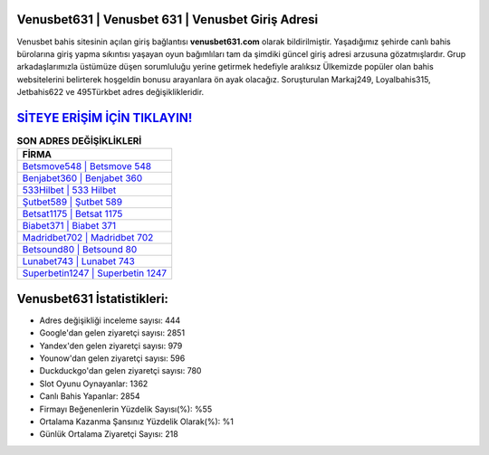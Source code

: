 ﻿Venusbet631 | Venusbet 631 | Venusbet Giriş Adresi
===================================

.. image:: images/venusbet-giris.jpg
   :width: 600
   
Venusbet bahis sitesinin açılan giriş bağlantısı **venusbet631.com** olarak bildirilmiştir. Yaşadığımız şehirde canlı bahis bürolarına giriş yapma sıkıntısı yaşayan oyun bağımlıları tam da şimdiki güncel giriş adresi arzusuna gözatmışlardır. Grup arkadaşlarımızla üstümüze düşen sorumluluğu yerine getirmek hedefiyle aralıksız Ülkemizde popüler olan  bahis websitelerini belirterek hoşgeldin bonusu arayanlara ön ayak olacağız. Soruşturulan Markaj249, Loyalbahis315, Jetbahis622 ve 495Türkbet adres değişiklikleridir.

`SİTEYE ERİŞİM İÇİN TIKLAYIN! <https://uclck.me/gonow>`_
==============

.. list-table:: **SON ADRES DEĞİŞİKLİKLERİ**
   :widths: 100
   :header-rows: 1

   * - FİRMA
   * - `Betsmove548 | Betsmove 548 <betsmove548-betsmove-548-betsmove-giris-adresi.html>`_
   * - `Benjabet360 | Benjabet 360 <benjabet360-benjabet-360-benjabet-giris-adresi.html>`_
   * - `533Hilbet | 533 Hilbet <533hilbet-533-hilbet-hilbet-giris-adresi.html>`_	 
   * - `Şutbet589 | Şutbet 589 <sutbet589-sutbet-589-sutbet-giris-adresi.html>`_	 
   * - `Betsat1175 | Betsat 1175 <betsat1175-betsat-1175-betsat-giris-adresi.html>`_ 
   * - `Biabet371 | Biabet 371 <biabet371-biabet-371-biabet-giris-adresi.html>`_
   * - `Madridbet702 | Madridbet 702 <madridbet702-madridbet-702-madridbet-giris-adresi.html>`_	 
   * - `Betsound80 | Betsound 80 <betsound80-betsound-80-betsound-giris-adresi.html>`_
   * - `Lunabet743 | Lunabet 743 <lunabet743-lunabet-743-lunabet-giris-adresi.html>`_
   * - `Superbetin1247 | Superbetin 1247 <superbetin1247-superbetin-1247-superbetin-giris-adresi.html>`_
	 
Venusbet631 İstatistikleri:
===================================	 
* Adres değişikliği inceleme sayısı: 444
* Google'dan gelen ziyaretçi sayısı: 2851
* Yandex'den gelen ziyaretçi sayısı: 979
* Younow'dan gelen ziyaretçi sayısı: 596
* Duckduckgo'dan gelen ziyaretçi sayısı: 780
* Slot Oyunu Oynayanlar: 1362
* Canlı Bahis Yapanlar: 2854
* Firmayı Beğenenlerin Yüzdelik Sayısı(%): %55
* Ortalama Kazanma Şansınız Yüzdelik Olarak(%): %1
* Günlük Ortalama Ziyaretçi Sayısı: 218
